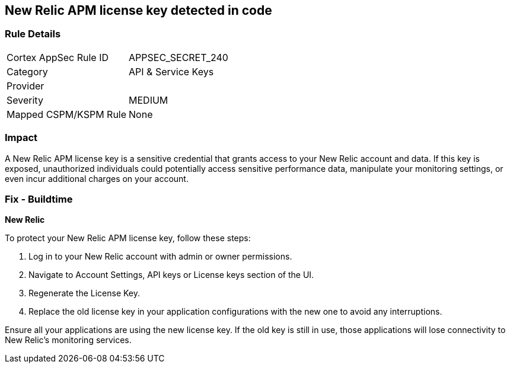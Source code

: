 == New Relic APM license key detected in code


=== Rule Details

[cols="1,2"]
|===
|Cortex AppSec Rule ID |APPSEC_SECRET_240
|Category |API & Service Keys
|Provider |
|Severity |MEDIUM
|Mapped CSPM/KSPM Rule |None
|===


=== Impact
A New Relic APM license key is a sensitive credential that grants access to your New Relic account and data. If this key is exposed, unauthorized individuals could potentially access sensitive performance data, manipulate your monitoring settings, or even incur additional charges on your account. 

=== Fix - Buildtime

*New Relic*

To protect your New Relic APM license key, follow these steps:

1. Log in to your New Relic account with admin or owner permissions.
2. Navigate to Account Settings, API keys or License keys section of the UI.
3. Regenerate the License Key.
4. Replace the old license key in your application configurations with the new one to avoid any interruptions.

Ensure all your applications are using the new license key. If the old key is still in use, those applications will lose connectivity to New Relic's monitoring services.

